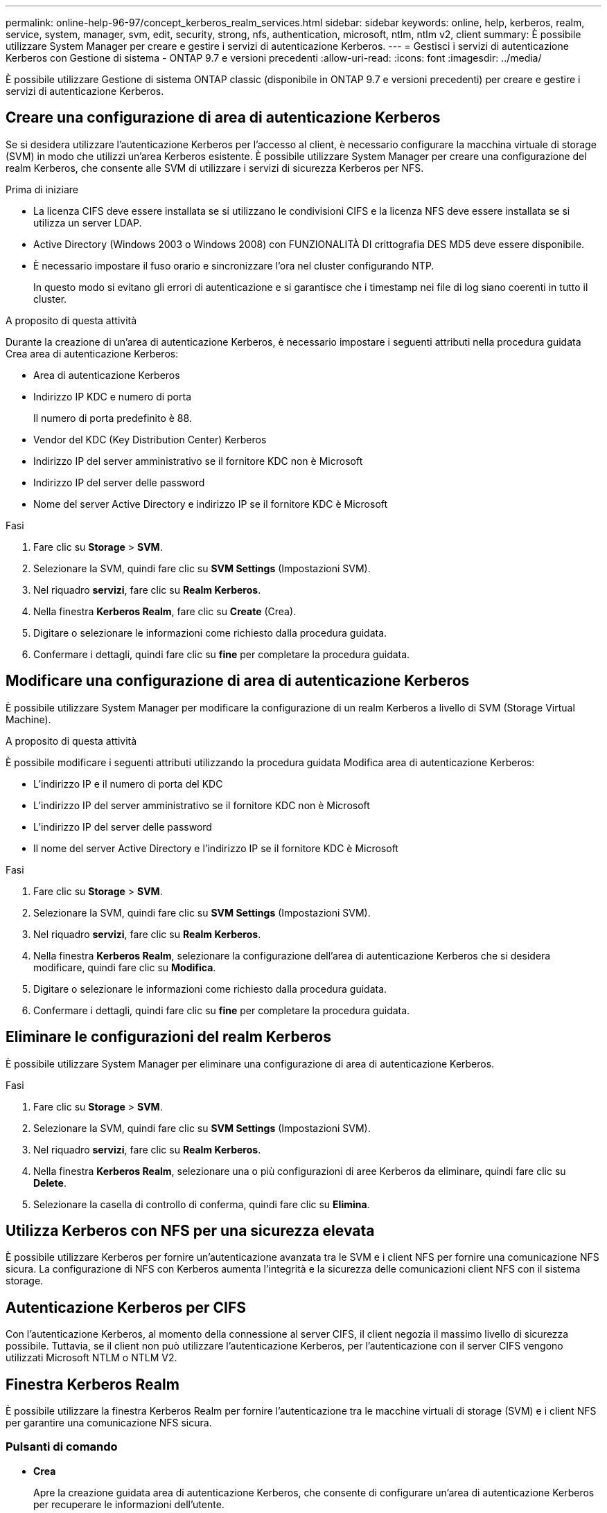 ---
permalink: online-help-96-97/concept_kerberos_realm_services.html 
sidebar: sidebar 
keywords: online, help, kerberos, realm, service, system, manager, svm, edit, security, strong, nfs, authentication, microsoft, ntlm, ntlm v2, client 
summary: È possibile utilizzare System Manager per creare e gestire i servizi di autenticazione Kerberos. 
---
= Gestisci i servizi di autenticazione Kerberos con Gestione di sistema - ONTAP 9.7 e versioni precedenti
:allow-uri-read: 
:icons: font
:imagesdir: ../media/


[role="lead"]
È possibile utilizzare Gestione di sistema ONTAP classic (disponibile in ONTAP 9.7 e versioni precedenti) per creare e gestire i servizi di autenticazione Kerberos.



== Creare una configurazione di area di autenticazione Kerberos

Se si desidera utilizzare l'autenticazione Kerberos per l'accesso al client, è necessario configurare la macchina virtuale di storage (SVM) in modo che utilizzi un'area Kerberos esistente. È possibile utilizzare System Manager per creare una configurazione del realm Kerberos, che consente alle SVM di utilizzare i servizi di sicurezza Kerberos per NFS.

.Prima di iniziare
* La licenza CIFS deve essere installata se si utilizzano le condivisioni CIFS e la licenza NFS deve essere installata se si utilizza un server LDAP.
* Active Directory (Windows 2003 o Windows 2008) con FUNZIONALITÀ DI crittografia DES MD5 deve essere disponibile.
* È necessario impostare il fuso orario e sincronizzare l'ora nel cluster configurando NTP.
+
In questo modo si evitano gli errori di autenticazione e si garantisce che i timestamp nei file di log siano coerenti in tutto il cluster.



.A proposito di questa attività
Durante la creazione di un'area di autenticazione Kerberos, è necessario impostare i seguenti attributi nella procedura guidata Crea area di autenticazione Kerberos:

* Area di autenticazione Kerberos
* Indirizzo IP KDC e numero di porta
+
Il numero di porta predefinito è 88.

* Vendor del KDC (Key Distribution Center) Kerberos
* Indirizzo IP del server amministrativo se il fornitore KDC non è Microsoft
* Indirizzo IP del server delle password
* Nome del server Active Directory e indirizzo IP se il fornitore KDC è Microsoft


.Fasi
. Fare clic su *Storage* > *SVM*.
. Selezionare la SVM, quindi fare clic su *SVM Settings* (Impostazioni SVM).
. Nel riquadro *servizi*, fare clic su *Realm Kerberos*.
. Nella finestra *Kerberos Realm*, fare clic su *Create* (Crea).
. Digitare o selezionare le informazioni come richiesto dalla procedura guidata.
. Confermare i dettagli, quindi fare clic su *fine* per completare la procedura guidata.




== Modificare una configurazione di area di autenticazione Kerberos

È possibile utilizzare System Manager per modificare la configurazione di un realm Kerberos a livello di SVM (Storage Virtual Machine).

.A proposito di questa attività
È possibile modificare i seguenti attributi utilizzando la procedura guidata Modifica area di autenticazione Kerberos:

* L'indirizzo IP e il numero di porta del KDC
* L'indirizzo IP del server amministrativo se il fornitore KDC non è Microsoft
* L'indirizzo IP del server delle password
* Il nome del server Active Directory e l'indirizzo IP se il fornitore KDC è Microsoft


.Fasi
. Fare clic su *Storage* > *SVM*.
. Selezionare la SVM, quindi fare clic su *SVM Settings* (Impostazioni SVM).
. Nel riquadro *servizi*, fare clic su *Realm Kerberos*.
. Nella finestra *Kerberos Realm*, selezionare la configurazione dell'area di autenticazione Kerberos che si desidera modificare, quindi fare clic su *Modifica*.
. Digitare o selezionare le informazioni come richiesto dalla procedura guidata.
. Confermare i dettagli, quindi fare clic su *fine* per completare la procedura guidata.




== Eliminare le configurazioni del realm Kerberos

È possibile utilizzare System Manager per eliminare una configurazione di area di autenticazione Kerberos.

.Fasi
. Fare clic su *Storage* > *SVM*.
. Selezionare la SVM, quindi fare clic su *SVM Settings* (Impostazioni SVM).
. Nel riquadro *servizi*, fare clic su *Realm Kerberos*.
. Nella finestra *Kerberos Realm*, selezionare una o più configurazioni di aree Kerberos da eliminare, quindi fare clic su *Delete*.
. Selezionare la casella di controllo di conferma, quindi fare clic su *Elimina*.




== Utilizza Kerberos con NFS per una sicurezza elevata

È possibile utilizzare Kerberos per fornire un'autenticazione avanzata tra le SVM e i client NFS per fornire una comunicazione NFS sicura. La configurazione di NFS con Kerberos aumenta l'integrità e la sicurezza delle comunicazioni client NFS con il sistema storage.



== Autenticazione Kerberos per CIFS

Con l'autenticazione Kerberos, al momento della connessione al server CIFS, il client negozia il massimo livello di sicurezza possibile. Tuttavia, se il client non può utilizzare l'autenticazione Kerberos, per l'autenticazione con il server CIFS vengono utilizzati Microsoft NTLM o NTLM V2.



== Finestra Kerberos Realm

È possibile utilizzare la finestra Kerberos Realm per fornire l'autenticazione tra le macchine virtuali di storage (SVM) e i client NFS per garantire una comunicazione NFS sicura.



=== Pulsanti di comando

* *Crea*
+
Apre la creazione guidata area di autenticazione Kerberos, che consente di configurare un'area di autenticazione Kerberos per recuperare le informazioni dell'utente.

* *Modifica*
+
Apre la procedura guidata Modifica area di autenticazione Kerberos, che consente di modificare una configurazione area di autenticazione Kerberos in base ai requisiti per l'autenticazione e l'autorizzazione SVM.

* *Elimina*
+
Apre la finestra di dialogo Delete Kerberos Realm(s) (Elimina aree di autenticazione Kerberos), che consente di eliminare la configurazione dell'area di autenticazione Kerberos.

* *Aggiorna*
+
Aggiorna le informazioni nella finestra.





=== Elenco Realm Kerberos

Fornisce informazioni dettagliate sui reami Kerberos, in formato tabulare.

* *Realm*
+
Specifica il nome dell'area di autenticazione Kerberos.

* *Fornitore KDC*
+
Specifica il nome del fornitore del centro di distribuzione Kerberos (KDC).

* *Indirizzo IP KDC*
+
Specifica l'indirizzo IP KDC utilizzato dalla configurazione.





=== Area dei dettagli

L'area dei dettagli visualizza informazioni quali l'indirizzo IP e il numero di porta KDC, il fornitore KDC, l'indirizzo IP e il numero di porta del server amministrativo, il server Active Directory e l'indirizzo IP del server della configurazione Kerberos selezionata.

*Informazioni correlate*

xref:task_setting_time_zone_for_cluster.adoc[Impostazione del fuso orario per un cluster]

link:https://www.netapp.com/pdf.html?item=/media/10720-tr-4067.pdf["Report tecnico NetApp 4067: NFS in NetApp ONTAP"^]

link:https://www.netapp.com/pdf.html?item=/media/19384-tr-4616.pdf["Report tecnico NetApp 4616: NFS Kerberos in ONTAP con Microsoft Active Directory"^]

link:https://www.netapp.com/pdf.html?item=/media/19423-tr-4835.pdf["Report tecnico di NetApp 4835: Come configurare LDAP in ONTAP"^]

https://docs.netapp.com/us-en/ontap/nfs-admin/index.html["Gestione NFS"^]

